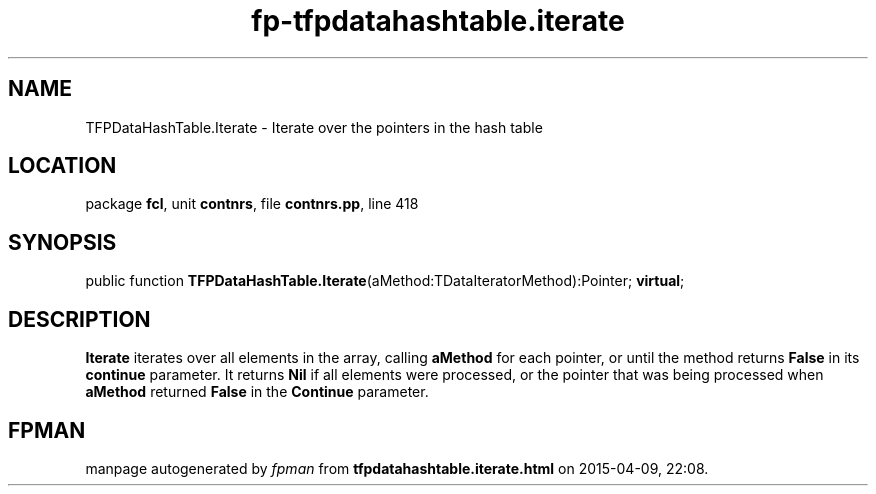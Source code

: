 .\" file autogenerated by fpman
.TH "fp-tfpdatahashtable.iterate" 3 "2014-03-14" "fpman" "Free Pascal Programmer's Manual"
.SH NAME
TFPDataHashTable.Iterate - Iterate over the pointers in the hash table
.SH LOCATION
package \fBfcl\fR, unit \fBcontnrs\fR, file \fBcontnrs.pp\fR, line 418
.SH SYNOPSIS
public function \fBTFPDataHashTable.Iterate\fR(aMethod:TDataIteratorMethod):Pointer; \fBvirtual\fR;
.SH DESCRIPTION
\fBIterate\fR iterates over all elements in the array, calling \fBaMethod\fR for each pointer, or until the method returns \fBFalse\fR in its \fBcontinue\fR parameter. It returns \fBNil\fR if all elements were processed, or the pointer that was being processed when \fBaMethod\fR returned \fBFalse\fR in the \fBContinue\fR parameter.


.SH FPMAN
manpage autogenerated by \fIfpman\fR from \fBtfpdatahashtable.iterate.html\fR on 2015-04-09, 22:08.

